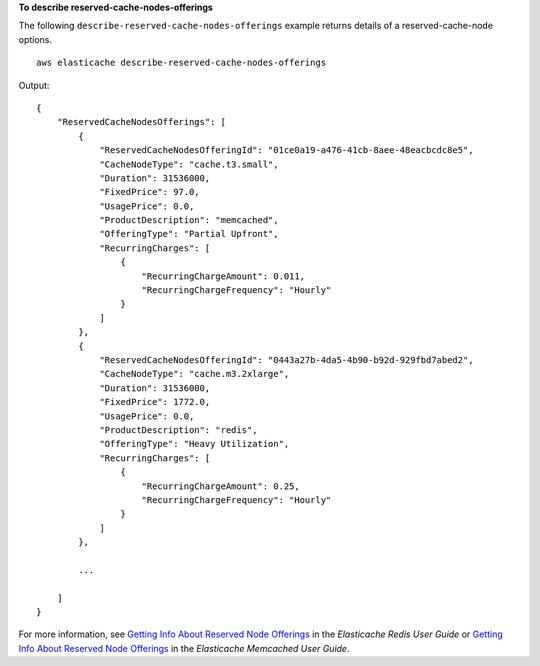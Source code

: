 **To describe reserved-cache-nodes-offerings**

The following ``describe-reserved-cache-nodes-offerings`` example returns details of a reserved-cache-node options. ::

    aws elasticache describe-reserved-cache-nodes-offerings

Output::

    {
        "ReservedCacheNodesOfferings": [
            {
                "ReservedCacheNodesOfferingId": "01ce0a19-a476-41cb-8aee-48eacbcdc8e5",
                "CacheNodeType": "cache.t3.small",
                "Duration": 31536000,
                "FixedPrice": 97.0,
                "UsagePrice": 0.0,
                "ProductDescription": "memcached",
                "OfferingType": "Partial Upfront",
                "RecurringCharges": [
                    {
                        "RecurringChargeAmount": 0.011,
                        "RecurringChargeFrequency": "Hourly"
                    }
                ]
            },
            {
                "ReservedCacheNodesOfferingId": "0443a27b-4da5-4b90-b92d-929fbd7abed2",
                "CacheNodeType": "cache.m3.2xlarge",
                "Duration": 31536000,
                "FixedPrice": 1772.0,
                "UsagePrice": 0.0,
                "ProductDescription": "redis",
                "OfferingType": "Heavy Utilization",
                "RecurringCharges": [
                    {
                        "RecurringChargeAmount": 0.25,
                        "RecurringChargeFrequency": "Hourly"
                    }
                ]
            },

            ...
            
        ]
    }

For more information, see `Getting Info About Reserved Node Offerings <https://docs.aws.amazon.com/AmazonElastiCache/latest/red-ug/reserved-nodes-offerings.html>`__ in the *Elasticache Redis User Guide* or `Getting Info About Reserved Node Offerings <https://docs.aws.amazon.com/AmazonElastiCache/latest/mem-ug/reserved-nodes-offerings.html>`__ in the *Elasticache Memcached User Guide*.

